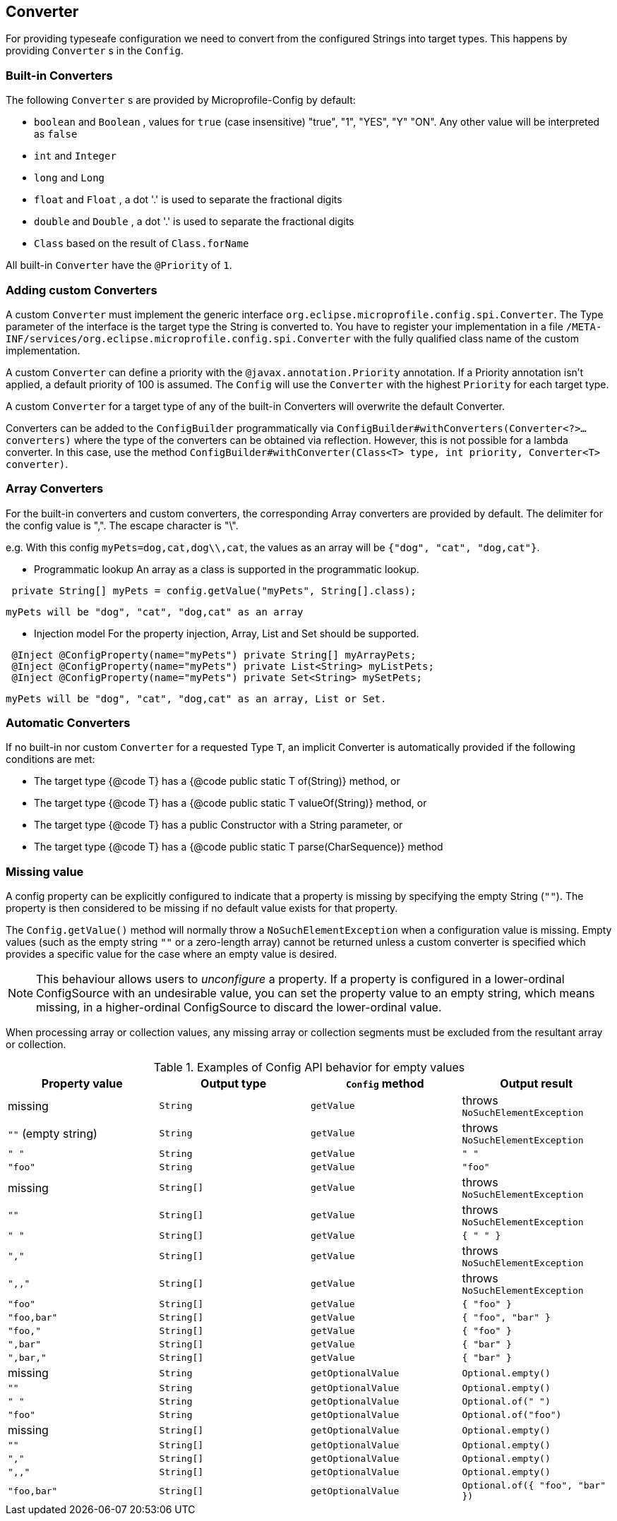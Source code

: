 //
// Copyright (c) 2016-2017 Contributors to the Eclipse Foundation
//
// See the NOTICE file(s) distributed with this work for additional
// information regarding copyright ownership.
//
// Licensed under the Apache License, Version 2.0 (the "License");
// You may not use this file except in compliance with the License.
// You may obtain a copy of the License at
//
//    http://www.apache.org/licenses/LICENSE-2.0
//
// Unless required by applicable law or agreed to in writing, software
// distributed under the License is distributed on an "AS IS" BASIS,
// WITHOUT WARRANTIES OR CONDITIONS OF ANY KIND, either express or implied.
// See the License for the specific language governing permissions and
// limitations under the License.
// Contributors:
// Mark Struberg
// Emily Jiang
// John D. Ament

[[converter]]
== Converter

For providing typeseafe configuration we need to convert from the configured Strings into target types.
This happens by providing `Converter` s in the `Config`.

=== Built-in Converters

The following `Converter` s are provided by Microprofile-Config by default:

* `boolean` and `Boolean` , values for `true` (case insensitive) "true", "1", "YES", "Y" "ON".
  Any other value will be interpreted as `false`
* `int` and `Integer`
* `long` and `Long`
* `float` and `Float` , a dot '.' is used to separate the fractional digits
* `double` and `Double` , a dot '.' is used to separate the fractional digits
* `Class` based on the result of `Class.forName`

All built-in `Converter` have the `@Priority` of `1`.


=== Adding custom Converters

A custom `Converter` must implement the generic interface `org.eclipse.microprofile.config.spi.Converter`.
The Type parameter of the interface is the target type the String is converted to.
You have to register your implementation in a file `/META-INF/services/org.eclipse.microprofile.config.spi.Converter` with the fully qualified class name of the custom implementation.

A custom `Converter` can define a priority with the `@javax.annotation.Priority` annotation.
If a Priority annotation isn't applied, a default priority of 100 is assumed.
The `Config` will use the `Converter` with the highest `Priority` for each target type.

A custom `Converter` for a target type of any of the built-in Converters will overwrite the default Converter.

Converters can be added to the `ConfigBuilder` programmatically via `ConfigBuilder#withConverters(Converter<?>... converters)`
where the type of the converters can be obtained via reflection. However, this is not possible for a lambda converter. In this case, use the method `ConfigBuilder#withConverter(Class<T> type, int priority, Converter<T> converter)`.

=== Array Converters
For the built-in converters and custom converters, the corresponding Array converters are provided
by default. The delimiter for the config value is ",". The escape character is "\".

e.g. With this config `myPets=dog,cat,dog\\,cat`, the values as an array will be
`{"dog", "cat", "dog,cat"}`.

* Programmatic lookup
 An array as a class is supported in the programmatic lookup.


----
 private String[] myPets = config.getValue("myPets", String[].class);
----
 myPets will be "dog", "cat", "dog,cat" as an array

* Injection model
 For the property injection, Array, List and Set should be supported.


----
 @Inject @ConfigProperty(name="myPets") private String[] myArrayPets;
 @Inject @ConfigProperty(name="myPets") private List<String> myListPets;
 @Inject @ConfigProperty(name="myPets") private Set<String> mySetPets;
----
  myPets will be "dog", "cat", "dog,cat" as an array, List or Set.

=== Automatic Converters

If no built-in nor custom `Converter` for a requested Type `T`, an implicit Converter is automatically provided if the following conditions are met:

* The target type {@code T} has a {@code public static T of(String)} method, or
* The target type {@code T} has a {@code public static T valueOf(String)} method, or
* The target type {@code T} has a public Constructor with a String parameter, or
* The target type {@code T} has a {@code public static T parse(CharSequence)} method

=== Missing value

A config property can be explicitly configured to indicate that a property is missing by specifying the empty String (`""`).  The property
is then considered to be missing if no default value exists for that property.

The `Config.getValue()` method will normally throw a `NoSuchElementException` when a configuration value
is missing.  Empty values (such as the empty string `""` or a zero-length array) cannot be returned
unless a custom converter is specified which provides a specific value for
the case where an empty value is desired.

[NOTE]
This behaviour allows users to _unconfigure_ a property. If a property is configured in a lower-ordinal ConfigSource with
an undesirable value, you can set the property value to an empty string, which means missing, in a higher-ordinal ConfigSource to discard the lower-ordinal value.

When processing array or collection values, any missing array or collection segments must be excluded from the
resultant array or collection.

[[empty_value_table]]
.Examples of Config API behavior for empty values
[options="header"]
|=======================
| Property value | Output type | `Config` method | Output result
| missing     | `String` | `getValue` | throws `NoSuchElementException`
| `""` (empty string) | `String` | `getValue` | throws `NoSuchElementException`
| `" "`       | `String` | `getValue` | `" "`
| `"foo"`     | `String`   | `getValue` |  `"foo"`
| missing     | `String[]` | `getValue` | throws `NoSuchElementException`
| `""`        | `String[]` | `getValue` | throws `NoSuchElementException`
| `" "`       | `String[]` | `getValue` | `{ " " }`
| `","`       | `String[]` | `getValue` | throws `NoSuchElementException`
| `",,"`      | `String[]` | `getValue` | throws `NoSuchElementException`
| `"foo"`     | `String[]` | `getValue` | `{ "foo" }`
| `"foo,bar"` | `String[]` | `getValue` | `{ "foo", "bar" }`
| `"foo,"`    | `String[]` | `getValue` | `{ "foo" }`
| `",bar"`    | `String[]` | `getValue` | `{ "bar" }`
| `",bar,"`   | `String[]` | `getValue` | `{ "bar" }`
| missing     | `String` |`getOptionalValue` | `Optional.empty()`
| `""`        | `String` | `getOptionalValue` | `Optional.empty()`
| `" "`        | `String` | `getOptionalValue` | `Optional.of(" ")`
| `"foo"`     | `String` | `getOptionalValue` | `Optional.of("foo")`
| missing | `String[]` | `getOptionalValue` | `Optional.empty()`
| `""` | `String[]` | `getOptionalValue` | `Optional.empty()`
| `","` | `String[]` | `getOptionalValue` | `Optional.empty()`
| `",,"` | `String[]` | `getOptionalValue` | `Optional.empty()`
| `"foo,bar"` | `String[]` | `getOptionalValue` | `Optional.of({ "foo", "bar" })`
|=======================

